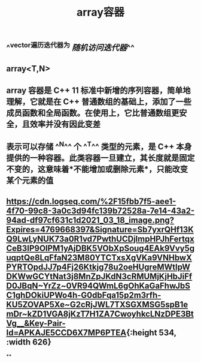 #+TITLE: array容器

** ^^vector遍历迭代器为 [[随机访问迭代器]]^^
** array<T,N>
** array 容器是 C++ 11 标准中新增的序列容器，简单地理解，它就是在 C++ 普通数组的基础上，添加了一些成员函数和全局函数。在使用上，它比普通数组更安全，且效率并没有因此变差
** 表示可以存储 ^^N^^ 个 ^^T^^ 类型的元素，是 C++ 本身提供的一种容器。此类容器一旦建立，其长度就是固定不变的，这意味着*不能增加或删除元素*，只能改变某个元素的值
** [[https://cdn.logseq.com/%2F15fbb7f5-aee1-4f70-99c8-3a0c3d94fc139b72528a-7e14-43a2-94ad-df97cf631c1d2021_03_18_image.png?Expires=4769668397&Signature=Sb7yxrQHf13KQ9LwLyNUK73a0R1vd7PwthUCDjlmpHPJhFertqxCeB3IP9OlPM1yAjDBK5VObXpSoug4EAk9Vvy5guqptQe8LqFfaN23M80YTCTxsXgVKa9VNHbwXPYRTOpdJJ7p4Fj26Ktkjg78u2oeHUgreMWtIpWDKWwGCYtNat3j8MnZpJKdN3cRMUMjKjHbJiFfD0JBqN~YrZz~0VR94QWmL6gOhKaGaFhwJbSC1ghDOkiUPWo4h-G0dbFqa15p2m3rfh-KU5ZOVAP5Xe~G2cRjJWL7TXSGXMSG5spB1emDr~kZD1VGA8jKzT7H1ZA7CwoyhkcLNzDPE3BtVg__&Key-Pair-Id=APKAJE5CCD6X7MP6PTEA]]{:height 534, :width 626}
**
